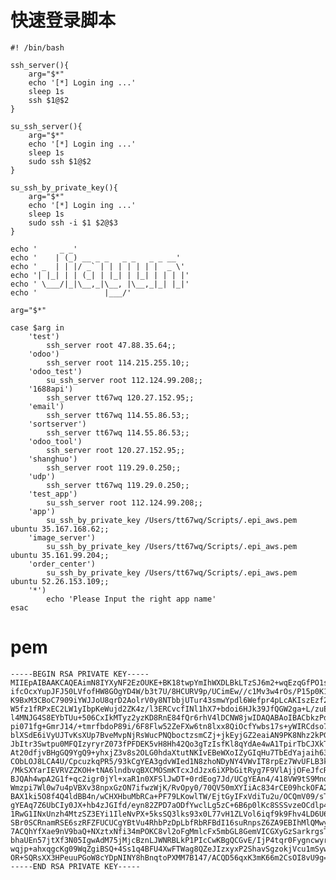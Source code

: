 #+OPTIONS: ^:nil
#+HTML_HEAD: <link rel="stylesheet" type="text/css" href="http://gongzhitaao.org/orgcss/org.css" />

* 快速登录脚本
  #+BEGIN_EXAMPLE
#! /bin/bash

ssh_server(){
    arg="$*"
    echo '[*] Login ing ...'
    sleep 1s
    ssh $1@$2
}

su_ssh_server(){
    arg="$*"
    echo '[*] Login ing ...'
    sleep 1s
    sudo ssh $1@$2
}

su_ssh_by_private_key(){
    arg="$*"
    echo '[*] Login ing ...'
    sleep 1s
    sudo ssh -i $1 $2@$3
}

echo '     _ _'
echo '    | (_) __ _ _   _ _   _ _ __'
echo ' _  | | |/ _` | | | | | | |  _ \'
echo '| |_| | | (_| | |_| | |_| | | | |'
echo ' \___/|_|\__,_|\__, |\__,_|_| |_|'
echo '               |___/'

arg="$*"

case $arg in
    'test')
        ssh_server root 47.88.35.64;;
    'odoo')
        ssh_server root 114.215.255.10;;
    'odoo_test')
        su_ssh_server root 112.124.99.208;;
    '1688api')
        ssh_server tt67wq 120.27.152.95;;
    'email')
        ssh_server tt67wq 114.55.86.53;;
    'sortserver')
        ssh_server tt67wq 114.55.86.53;;
    'odoo_tool')
        ssh_server root 120.27.152.95;;
    'shanghuo')
        ssh_server root 119.29.0.250;;
    'udp')
        ssh_server tt67wq 119.29.0.250;;
    'test_app')
        su_ssh_server root 112.124.99.208;;
    'app')
        su_ssh_by_private_key /Users/tt67wq/Scripts/.epi_aws.pem ubuntu 35.167.168.62;;
    'image_server')
        su_ssh_by_private_key /Users/tt67wq/Scripts/.epi_aws.pem ubuntu 35.161.99.204;;
    'order_center')
        su_ssh_by_private_key /Users/tt67wq/Scripts/.epi_aws.pem ubuntu 52.26.153.109;;
    '*')
        echo 'Please Input the right app name'
esac
  #+END_EXAMPLE

* pem
#+BEGIN_EXAMPLE
-----BEGIN RSA PRIVATE KEY-----
MIIEpAIBAAKCAQEAimN8IYXyNF2EzOUKE+BK18twpYmIhWXDLBkLTzSJ6m2+wqEzqGfPO1shZ2yj
ifcOcxYupJFJ50LVfofHW8GOgYD4W/b3t7U/8HCURV9p/UCimEw//c1Mv3w4rOs/P15p0K1zymBR
K9BxM3CBoC7909iYWJJoU8qrD2AolrV0y8NTbbjUTur43smwYpdl6Wefpr4pLcAKIszEzf2V/1Su
W5fz1fRPxEC2LW1yIbpKeWujd2ZK4z/l3ERCvcfINl1hX7+bdoi6HJk39JfQGW2ga+L/zuEDPMVJ
l4MNJG4S8EYbTUu+506CxIkMTyz2yzKD8RnE84fQr6rhV4lDCNW8jwIDAQABAoIBACbkzPdTAP5s
pi071fg+GmrJ14/+tmrfbdoP89i/6F8Flw52ZeFXw6tn8lxx8QiOcfYwbs17s+yWIRCdso78OEP3
blXSdE6iVyUJTvKsXUp7BveMvpNjRsWucPNQboctzsmCZj+jkEyjGZ2eaiAN9PK8Nhz2kPGzzR3W
JbItr3Swtpu0MFQIzyryrZ073fPFDEK5vH8Hh42Qo3gTzIsfKl8qYdAe4wA1TpirTbCJXkTJ2OAI
At20dfjvBHgGQ9YgQ9+yhxjZ3v8s2OLG0hdaXtutNKIvEBeWXoIZyGIqHu7TbEdYajaih63kcazy
CObLOJ8LCA4U/CpcuzkqPR5/93kCgYEA3gdvWIed1N8zhoNDyNY4VWvIT8rpEz7WvUFLB3kLJze1
/MkSXYarIEVRVZZKOH+tNA6lndbvqBXCMOSmKTcxJdJzx6iXPbGitRyg7F9VlAjjOFeJfcRjhaUX
BJQAh4wpA2G1f+qc2igr0jYl+xaR1n0XFSlJwDT+0rdEog7Jd/UCgYEAn4/418VW9tS9MnoU9KfY
Wmzpi7Wl0w7u4pVBXv38npxGzON7ifwzWjK/RvOpy0/70QV50mXYIiAc834rCE09hckOFA2HvzNN
BAX1ki5O8f4Q4ldBB4n/wCHXHbuMbRCa+PF79LKowlTW/EjtGyIFxVdiTu2u/OCQmV09/sTNA/MC
gYEAq7Z6UbCIy0JX+hb4zJGIfd/eyn82ZPD7aODfYwclLg5zC+6B6p0lKc8SSSvzeOCdlp4hTgIV
1RwG1INxUnzh4MtzSZ3EYi1IleNvPX+5ksSQ3lks93x0L77vH1ZLVol6iqf9k9Fhv4LD6U6Bb0AU
SBr0SCRnamRSE6szRFZFUCUCgYBtVu4RhbPzDpLbfRbRFBdI16suRnpsZ6ZA9EBIhMlQMwy9KAEm
7ACQhYfXae9nV9baQ+NXztxNfi34mPOKC8vl2oFgMmlcFx5mbGL8GemVICGXyGzSarkrgsTzJeqz
bhaUEn57jtXf3N05IgwAdM75jMjcBznLJWNRBLkP1PIcCwKBgQCGvE/IjP4tqr0FygncwyrVGzhf
wqjp+ahxqgcKg09WqZgiBSQ+4Ss1q4BFU4XwFTWag8QZeJIzxyxP2ShavSgzokjVcu1mSywDcPhZ
OR+SQRsXX3HPeuuPGoW8cYDpNINY8hBnqtoPXMM7B147/ACQD56qxK3mK66m2CsOI8vU9g==
-----END RSA PRIVATE KEY-----
#+END_EXAMPLE
